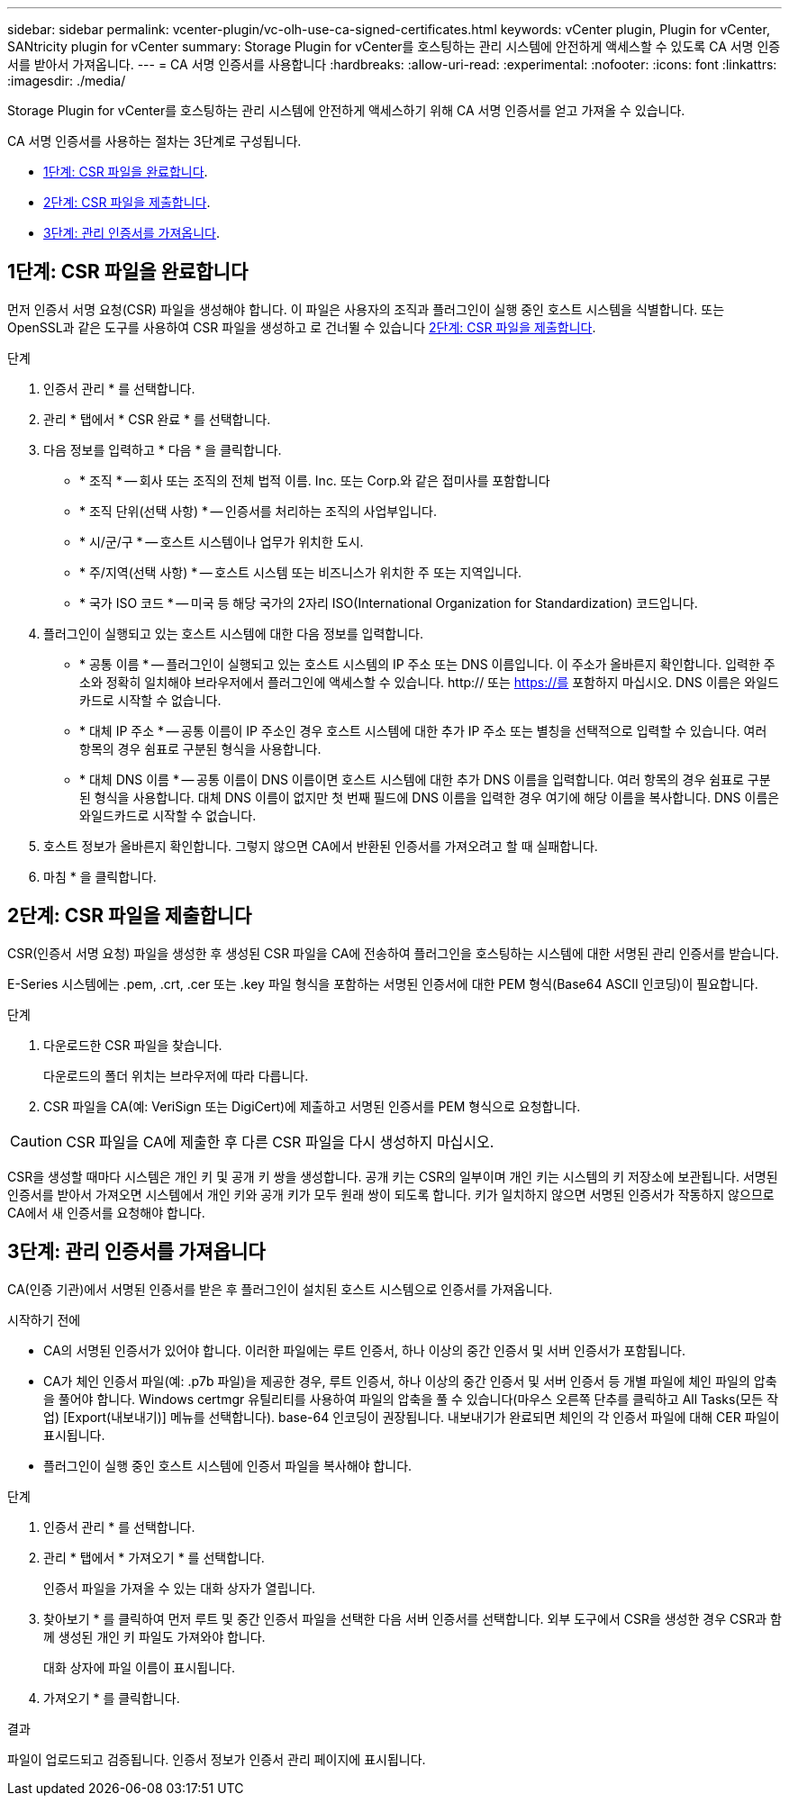 ---
sidebar: sidebar 
permalink: vcenter-plugin/vc-olh-use-ca-signed-certificates.html 
keywords: vCenter plugin, Plugin for vCenter, SANtricity plugin for vCenter 
summary: Storage Plugin for vCenter를 호스팅하는 관리 시스템에 안전하게 액세스할 수 있도록 CA 서명 인증서를 받아서 가져옵니다. 
---
= CA 서명 인증서를 사용합니다
:hardbreaks:
:allow-uri-read: 
:experimental: 
:nofooter: 
:icons: font
:linkattrs: 
:imagesdir: ./media/


[role="lead"]
Storage Plugin for vCenter를 호스팅하는 관리 시스템에 안전하게 액세스하기 위해 CA 서명 인증서를 얻고 가져올 수 있습니다.

CA 서명 인증서를 사용하는 절차는 3단계로 구성됩니다.

* <<1단계: CSR 파일을 완료합니다>>.
* <<2단계: CSR 파일을 제출합니다>>.
* <<3단계: 관리 인증서를 가져옵니다>>.




== 1단계: CSR 파일을 완료합니다

먼저 인증서 서명 요청(CSR) 파일을 생성해야 합니다. 이 파일은 사용자의 조직과 플러그인이 실행 중인 호스트 시스템을 식별합니다. 또는 OpenSSL과 같은 도구를 사용하여 CSR 파일을 생성하고 로 건너뛸 수 있습니다 <<2단계: CSR 파일을 제출합니다>>.

.단계
. 인증서 관리 * 를 선택합니다.
. 관리 * 탭에서 * CSR 완료 * 를 선택합니다.
. 다음 정보를 입력하고 * 다음 * 을 클릭합니다.
+
** * 조직 * -- 회사 또는 조직의 전체 법적 이름. Inc. 또는 Corp.와 같은 접미사를 포함합니다
** * 조직 단위(선택 사항) * -- 인증서를 처리하는 조직의 사업부입니다.
** * 시/군/구 * -- 호스트 시스템이나 업무가 위치한 도시.
** * 주/지역(선택 사항) * -- 호스트 시스템 또는 비즈니스가 위치한 주 또는 지역입니다.
** * 국가 ISO 코드 * -- 미국 등 해당 국가의 2자리 ISO(International Organization for Standardization) 코드입니다.


. 플러그인이 실행되고 있는 호스트 시스템에 대한 다음 정보를 입력합니다.
+
** * 공통 이름 * -- 플러그인이 실행되고 있는 호스트 시스템의 IP 주소 또는 DNS 이름입니다. 이 주소가 올바른지 확인합니다. 입력한 주소와 정확히 일치해야 브라우저에서 플러그인에 액세스할 수 있습니다. http:// 또는 https://를 포함하지 마십시오. DNS 이름은 와일드카드로 시작할 수 없습니다.
** * 대체 IP 주소 * -- 공통 이름이 IP 주소인 경우 호스트 시스템에 대한 추가 IP 주소 또는 별칭을 선택적으로 입력할 수 있습니다. 여러 항목의 경우 쉼표로 구분된 형식을 사용합니다.
** * 대체 DNS 이름 * -- 공통 이름이 DNS 이름이면 호스트 시스템에 대한 추가 DNS 이름을 입력합니다. 여러 항목의 경우 쉼표로 구분된 형식을 사용합니다. 대체 DNS 이름이 없지만 첫 번째 필드에 DNS 이름을 입력한 경우 여기에 해당 이름을 복사합니다. DNS 이름은 와일드카드로 시작할 수 없습니다.


. 호스트 정보가 올바른지 확인합니다. 그렇지 않으면 CA에서 반환된 인증서를 가져오려고 할 때 실패합니다.
. 마침 * 을 클릭합니다.




== 2단계: CSR 파일을 제출합니다

CSR(인증서 서명 요청) 파일을 생성한 후 생성된 CSR 파일을 CA에 전송하여 플러그인을 호스팅하는 시스템에 대한 서명된 관리 인증서를 받습니다.

E-Series 시스템에는 .pem, .crt, .cer 또는 .key 파일 형식을 포함하는 서명된 인증서에 대한 PEM 형식(Base64 ASCII 인코딩)이 필요합니다.

.단계
. 다운로드한 CSR 파일을 찾습니다.
+
다운로드의 폴더 위치는 브라우저에 따라 다릅니다.

. CSR 파일을 CA(예: VeriSign 또는 DigiCert)에 제출하고 서명된 인증서를 PEM 형식으로 요청합니다.



CAUTION: CSR 파일을 CA에 제출한 후 다른 CSR 파일을 다시 생성하지 마십시오.

CSR을 생성할 때마다 시스템은 개인 키 및 공개 키 쌍을 생성합니다. 공개 키는 CSR의 일부이며 개인 키는 시스템의 키 저장소에 보관됩니다. 서명된 인증서를 받아서 가져오면 시스템에서 개인 키와 공개 키가 모두 원래 쌍이 되도록 합니다. 키가 일치하지 않으면 서명된 인증서가 작동하지 않으므로 CA에서 새 인증서를 요청해야 합니다.



== 3단계: 관리 인증서를 가져옵니다

CA(인증 기관)에서 서명된 인증서를 받은 후 플러그인이 설치된 호스트 시스템으로 인증서를 가져옵니다.

.시작하기 전에
* CA의 서명된 인증서가 있어야 합니다. 이러한 파일에는 루트 인증서, 하나 이상의 중간 인증서 및 서버 인증서가 포함됩니다.
* CA가 체인 인증서 파일(예: .p7b 파일)을 제공한 경우, 루트 인증서, 하나 이상의 중간 인증서 및 서버 인증서 등 개별 파일에 체인 파일의 압축을 풀어야 합니다. Windows certmgr 유틸리티를 사용하여 파일의 압축을 풀 수 있습니다(마우스 오른쪽 단추를 클릭하고 All Tasks(모든 작업) [Export(내보내기)] 메뉴를 선택합니다). base-64 인코딩이 권장됩니다. 내보내기가 완료되면 체인의 각 인증서 파일에 대해 CER 파일이 표시됩니다.
* 플러그인이 실행 중인 호스트 시스템에 인증서 파일을 복사해야 합니다.


.단계
. 인증서 관리 * 를 선택합니다.
. 관리 * 탭에서 * 가져오기 * 를 선택합니다.
+
인증서 파일을 가져올 수 있는 대화 상자가 열립니다.

. 찾아보기 * 를 클릭하여 먼저 루트 및 중간 인증서 파일을 선택한 다음 서버 인증서를 선택합니다. 외부 도구에서 CSR을 생성한 경우 CSR과 함께 생성된 개인 키 파일도 가져와야 합니다.
+
대화 상자에 파일 이름이 표시됩니다.

. 가져오기 * 를 클릭합니다.


.결과
파일이 업로드되고 검증됩니다. 인증서 정보가 인증서 관리 페이지에 표시됩니다.
